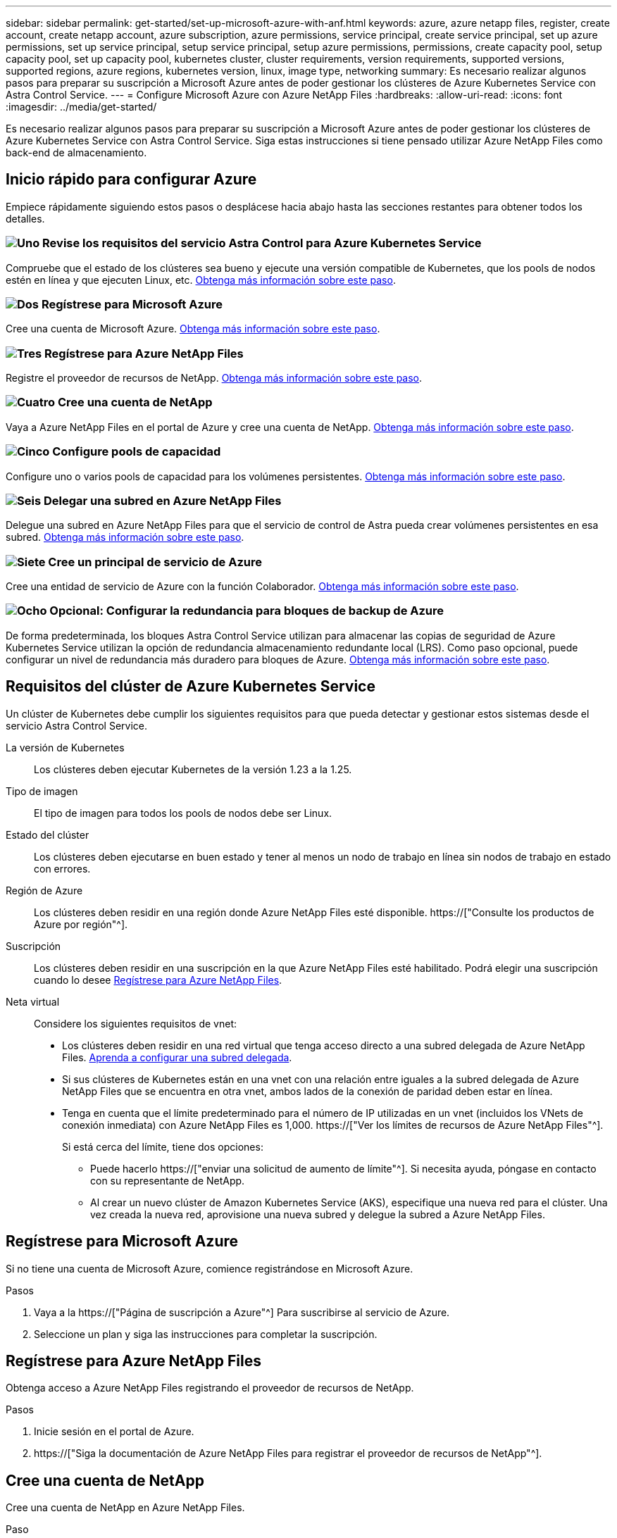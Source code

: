 ---
sidebar: sidebar 
permalink: get-started/set-up-microsoft-azure-with-anf.html 
keywords: azure, azure netapp files, register, create account, create netapp account, azure subscription, azure permissions, service principal, create service principal, set up azure permissions, set up service principal, setup service principal, setup azure permissions, permissions, create capacity pool, setup capacity pool, set up capacity pool, kubernetes cluster, cluster requirements, version requirements, supported versions, supported regions, azure regions, kubernetes version, linux, image type, networking 
summary: Es necesario realizar algunos pasos para preparar su suscripción a Microsoft Azure antes de poder gestionar los clústeres de Azure Kubernetes Service con Astra Control Service. 
---
= Configure Microsoft Azure con Azure NetApp Files
:hardbreaks:
:allow-uri-read: 
:icons: font
:imagesdir: ../media/get-started/


[role="lead"]
Es necesario realizar algunos pasos para preparar su suscripción a Microsoft Azure antes de poder gestionar los clústeres de Azure Kubernetes Service con Astra Control Service. Siga estas instrucciones si tiene pensado utilizar Azure NetApp Files como back-end de almacenamiento.



== Inicio rápido para configurar Azure

Empiece rápidamente siguiendo estos pasos o desplácese hacia abajo hasta las secciones restantes para obtener todos los detalles.



=== image:https://raw.githubusercontent.com/NetAppDocs/common/main/media/number-1.png["Uno"] Revise los requisitos del servicio Astra Control para Azure Kubernetes Service

[role="quick-margin-para"]
Compruebe que el estado de los clústeres sea bueno y ejecute una versión compatible de Kubernetes, que los pools de nodos estén en línea y que ejecuten Linux, etc. <<Requisitos del clúster de Azure Kubernetes Service,Obtenga más información sobre este paso>>.



=== image:https://raw.githubusercontent.com/NetAppDocs/common/main/media/number-2.png["Dos"] Regístrese para Microsoft Azure

[role="quick-margin-para"]
Cree una cuenta de Microsoft Azure. <<Regístrese para Microsoft Azure,Obtenga más información sobre este paso>>.



=== image:https://raw.githubusercontent.com/NetAppDocs/common/main/media/number-3.png["Tres"] Regístrese para Azure NetApp Files

[role="quick-margin-para"]
Registre el proveedor de recursos de NetApp. <<Regístrese para Azure NetApp Files,Obtenga más información sobre este paso>>.



=== image:https://raw.githubusercontent.com/NetAppDocs/common/main/media/number-4.png["Cuatro"] Cree una cuenta de NetApp

[role="quick-margin-para"]
Vaya a Azure NetApp Files en el portal de Azure y cree una cuenta de NetApp. <<Cree una cuenta de NetApp,Obtenga más información sobre este paso>>.



=== image:https://raw.githubusercontent.com/NetAppDocs/common/main/media/number-5.png["Cinco"] Configure pools de capacidad

[role="quick-margin-para"]
Configure uno o varios pools de capacidad para los volúmenes persistentes. <<Configure un pool de capacidad,Obtenga más información sobre este paso>>.



=== image:https://raw.githubusercontent.com/NetAppDocs/common/main/media/number-6.png["Seis"] Delegar una subred en Azure NetApp Files

[role="quick-margin-para"]
Delegue una subred en Azure NetApp Files para que el servicio de control de Astra pueda crear volúmenes persistentes en esa subred. <<Delegar una subred en Azure NetApp Files,Obtenga más información sobre este paso>>.



=== image:https://raw.githubusercontent.com/NetAppDocs/common/main/media/number-7.png["Siete"] Cree un principal de servicio de Azure

[role="quick-margin-para"]
Cree una entidad de servicio de Azure con la función Colaborador. <<Cree un principal de servicio de Azure,Obtenga más información sobre este paso>>.



=== image:https://raw.githubusercontent.com/NetAppDocs/common/main/media/number-8.png["Ocho"] Opcional: Configurar la redundancia para bloques de backup de Azure

[role="quick-margin-para"]
De forma predeterminada, los bloques Astra Control Service utilizan para almacenar las copias de seguridad de Azure Kubernetes Service utilizan la opción de redundancia almacenamiento redundante local (LRS). Como paso opcional, puede configurar un nivel de redundancia más duradero para bloques de Azure. <<Opcional: Configurar la redundancia para bloques de backup de Azure,Obtenga más información sobre este paso>>.



== Requisitos del clúster de Azure Kubernetes Service

Un clúster de Kubernetes debe cumplir los siguientes requisitos para que pueda detectar y gestionar estos sistemas desde el servicio Astra Control Service.

La versión de Kubernetes:: Los clústeres deben ejecutar Kubernetes de la versión 1.23 a la 1.25.
Tipo de imagen:: El tipo de imagen para todos los pools de nodos debe ser Linux.
Estado del clúster:: Los clústeres deben ejecutarse en buen estado y tener al menos un nodo de trabajo en línea sin nodos de trabajo en estado con errores.
Región de Azure:: Los clústeres deben residir en una región donde Azure NetApp Files esté disponible. https://["Consulte los productos de Azure por región"^].
Suscripción:: Los clústeres deben residir en una suscripción en la que Azure NetApp Files esté habilitado. Podrá elegir una suscripción cuando lo desee <<Regístrese para Azure NetApp Files,Regístrese para Azure NetApp Files>>.
Neta virtual:: Considere los siguientes requisitos de vnet:
+
--
* Los clústeres deben residir en una red virtual que tenga acceso directo a una subred delegada de Azure NetApp Files. <<Delegar una subred en Azure NetApp Files,Aprenda a configurar una subred delegada>>.
* Si sus clústeres de Kubernetes están en una vnet con una relación entre iguales a la subred delegada de Azure NetApp Files que se encuentra en otra vnet, ambos lados de la conexión de paridad deben estar en línea.
* Tenga en cuenta que el límite predeterminado para el número de IP utilizadas en un vnet (incluidos los VNets de conexión inmediata) con Azure NetApp Files es 1,000. https://["Ver los límites de recursos de Azure NetApp Files"^].
+
Si está cerca del límite, tiene dos opciones:

+
** Puede hacerlo https://["enviar una solicitud de aumento de límite"^]. Si necesita ayuda, póngase en contacto con su representante de NetApp.
** Al crear un nuevo clúster de Amazon Kubernetes Service (AKS), especifique una nueva red para el clúster. Una vez creada la nueva red, aprovisione una nueva subred y delegue la subred a Azure NetApp Files.




--




== Regístrese para Microsoft Azure

Si no tiene una cuenta de Microsoft Azure, comience registrándose en Microsoft Azure.

.Pasos
. Vaya a la https://["Página de suscripción a Azure"^] Para suscribirse al servicio de Azure.
. Seleccione un plan y siga las instrucciones para completar la suscripción.




== Regístrese para Azure NetApp Files

Obtenga acceso a Azure NetApp Files registrando el proveedor de recursos de NetApp.

.Pasos
. Inicie sesión en el portal de Azure.
. https://["Siga la documentación de Azure NetApp Files para registrar el proveedor de recursos de NetApp"^].




== Cree una cuenta de NetApp

Cree una cuenta de NetApp en Azure NetApp Files.

.Paso
. https://["Siga la documentación de Azure NetApp Files para crear una cuenta de NetApp desde el portal de Azure"^].




== Configure un pool de capacidad

Se requieren uno o más pools de capacidad para que Astra Control Service pueda aprovisionar volúmenes persistentes en un pool de capacidad. Astra Control Service no crea pools de capacidad para usted.

Tenga en cuenta lo siguiente al configurar pools de capacidad para sus aplicaciones de Kubernetes:

* Los pools de capacidad deben crearse en la misma región de Azure en la que los clústeres de AKS se gestionarán con Astra Control Service.
* Un pool de capacidad puede tener un nivel de servicio Ultra, Premium o estándar. Cada uno de estos niveles de servicio está diseñado para satisfacer distintas necesidades de rendimiento. El servicio Astra Control es compatible con las tres.
+
Es necesario configurar un pool de capacidad para cada nivel de servicio que se desea usar con los clústeres de Kubernetes.

+
link:../learn/azure-storage.html["Obtenga más información acerca de los niveles de servicio de Azure NetApp Files"].

* Antes de crear un pool de capacidad para las aplicaciones que pretenda proteger con Astra Control Service, elija el rendimiento y la capacidad necesarios para esas aplicaciones.
+
El aprovisionamiento de la cantidad adecuada de capacidad garantiza que los usuarios puedan crear volúmenes persistentes a medida que sean necesarios. Si la capacidad no está disponible, no se pueden aprovisionar los volúmenes persistentes.

* Un pool de capacidad de Azure NetApp Files puede usar el tipo de calidad de servicio manual o automática. Astra Control Service admite pools de capacidad de QoS automática. No se admiten pools de capacidad de calidad de servicio manual.


.Paso
. https://["Siga la documentación de Azure NetApp Files para configurar un pool de capacidad de calidad de servicio automática"^].




== Delegar una subred en Azure NetApp Files

Debe delegar una subred en Azure NetApp Files para que el Servicio de control Astra pueda crear volúmenes persistentes en esa subred. Tenga en cuenta que Azure NetApp Files permite tener sólo una subred delegada en un vnet.

Si utiliza VNets con una relación entre iguales, ambos lados de la conexión entre iguales deben estar en línea: El vnet donde residen sus clústeres de Kubernetes y el vnet que tiene la subred delegada de Azure NetApp Files.

.Paso
. https://["Siga la documentación de Azure NetApp Files para delegar una subred en Azure NetApp Files"^].


.Después de terminar
Espere unos 10 minutos antes de detectar el clúster que se ejecuta en la subred delegada.



== Cree un principal de servicio de Azure

Astra Control Service requiere una entidad de servicio de Azure que tenga asignada la función Contributor. Astra Control Service utiliza este servicio principal para facilitar la gestión de los datos de aplicaciones de Kubernetes en su nombre.

Un principal de servicio es una identidad creada específicamente para su uso con aplicaciones, servicios y herramientas. La asignación de un rol al director de servicio restringe el acceso a recursos específicos de Azure.

Siga los pasos que se indican a continuación para crear un principal de servicio con la CLI de Azure. Deberá guardar el resultado en un archivo JSON y proporcionarlo al servicio de control de Astra más adelante. https://["Consulte la documentación de Azure para obtener más detalles sobre el uso de la CLI"^].

En los pasos siguientes se asume que tiene permiso para crear un principal de servicio y que tiene instalado el SDK de Microsoft Azure (comando az) en su equipo.

.Requisitos
* El principal de servicio debe utilizar autenticación regular. No se admiten certificados.
* El director de servicio debe tener acceso a su suscripción de Azure a Contributor o propietario.
* La suscripción o el grupo de recursos que elija para Scope debe contener los clústeres de AKS y su cuenta de Azure NetApp Files.


.Pasos
. Identifique la suscripción y el ID de inquilino en los que residen los clústeres de AKS (estos son los clústeres que desea gestionar en Astra Control Service).
+
[source, azureCLI]
----
az configure --list-defaults
az account list --output table
----
. Realice una de las siguientes acciones, en función de si utiliza una suscripción completa o un grupo de recursos:
+
** Cree el principal de servicio, asigne la función Colaborador y especifique el ámbito de toda la suscripción donde residen los clústeres.
+
[source, azurecli]
----
az ad sp create-for-rbac --name service-principal-name --role contributor --scopes /subscriptions/SUBSCRIPTION-ID
----
** Cree el principal de servicio, asigne la función Colaborador y especifique el grupo de recursos donde residen los clústeres.
+
[source, azurecli]
----
az ad sp create-for-rbac --name service-principal-name --role contributor --scopes /subscriptions/SUBSCRIPTION-ID/resourceGroups/RESOURCE-GROUP-ID
----


. Almacene la salida de la CLI de Azure resultante como archivo JSON.
+
Tendrá que proporcionar este archivo para que Astra Control Service pueda descubrir sus clústeres de AKS y gestionar las operaciones de gestión de datos de Kubernetes. link:../use/manage-credentials.html["Obtenga más información sobre la gestión de credenciales en Astra Control Service"].

. Opcional: Agregue el ID de suscripción al archivo JSON para que Astra Control Service rellene automáticamente el ID cuando seleccione el archivo.
+
De lo contrario, deberá introducir el identificador de suscripción en Astra Control Service cuando se le solicite.

+
*ejemplo*

+
[source, JSON]
----
{
  "appId": "0db3929a-bfb0-4c93-baee-aaf8",
  "displayName": "sp-example-dev-sandbox",
  "name": "http://sp-example-dev-sandbox",
  "password": "mypassword",
  "tenant": "011cdf6c-7512-4805-aaf8-7721afd8ca37",
  "subscriptionId": "99ce999a-8c99-99d9-a9d9-99cce99f99ad"
}
----
. Opcional: Pruebe el director de servicio. Elija entre los siguientes comandos de ejemplo según el ámbito que utilice su principal de servicio.
+
.Alcance de la suscripción
[source, azurecli]
----
az login --service-principal --username APP-ID-SERVICEPRINCIPAL --password PASSWORD --tenant TENANT-ID
az group list --subscription SUBSCRIPTION-ID
az aks list --subscription SUBSCRIPTION-ID
az storage container list --account-name STORAGE-ACCOUNT-NAME
----
+
.Ámbito del grupo de recursos
[source, azurecli]
----
az login --service-principal --username APP-ID-SERVICEPRINCIPAL --password PASSWORD --tenant TENANT-ID
az aks list --subscription SUBSCRIPTION-ID --resource-group RESOURCE-GROUP-ID
----




== Opcional: Configurar la redundancia para bloques de backup de Azure

Puede configurar un nivel de redundancia más duradero para bloques de backup de Azure. De forma predeterminada, los bloques Astra Control Service utilizan para almacenar las copias de seguridad de Azure Kubernetes Service utilizan la opción de redundancia almacenamiento redundante local (LRS). Para utilizar una opción de redundancia más duradera para bloques de Azure, debe hacer lo siguiente:

.Pasos
. Cree una cuenta de almacenamiento de Azure que utilice el nivel de redundancia necesario https://["estas instrucciones"^].
. Cree un contenedor de Azure en la nueva cuenta de almacenamiento con https://["estas instrucciones"^].
. Agregue el contenedor como cucharón al servicio de control Astra. Consulte link:../use/manage-buckets.html#add-an-additional-bucket["Añadir un bloque más"].
. (Opcional) para utilizar el bloque recién creado como bloque predeterminado para los backups de Azure, establezca esta opción como el bloque predeterminado para Azure. Consulte link:../use/manage-buckets.html#change-the-default-bucket["Cambiar el bloque predeterminado"].

